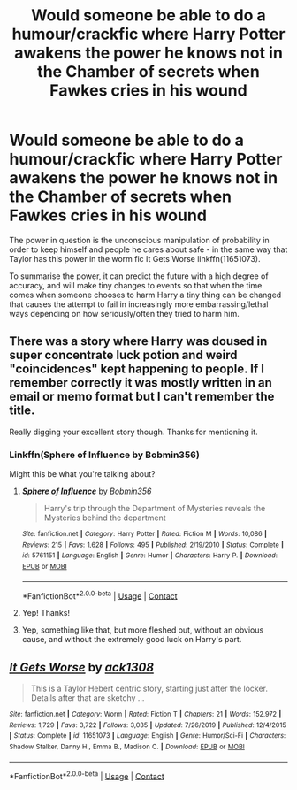 #+TITLE: Would someone be able to do a humour/crackfic where Harry Potter awakens the power he knows not in the Chamber of secrets when Fawkes cries in his wound

* Would someone be able to do a humour/crackfic where Harry Potter awakens the power he knows not in the Chamber of secrets when Fawkes cries in his wound
:PROPERTIES:
:Author: dark-phoenix-lady
:Score: 7
:DateUnix: 1602780388.0
:DateShort: 2020-Oct-15
:FlairText: Request
:END:
The power in question is the unconscious manipulation of probability in order to keep himself and people he cares about safe - in the same way that Taylor has this power in the worm fic It Gets Worse linkffn(11651073).

To summarise the power, it can predict the future with a high degree of accuracy, and will make tiny changes to events so that when the time comes when someone chooses to harm Harry a tiny thing can be changed that causes the attempt to fail in increasingly more embarrassing/lethal ways depending on how seriously/often they tried to harm him.


** There was a story where Harry was doused in super concentrate luck potion and weird "coincidences" kept happening to people. If I remember correctly it was mostly written in an email or memo format but I can't remember the title.

Really digging your excellent story though. Thanks for mentioning it.
:PROPERTIES:
:Author: Freshenstein
:Score: 3
:DateUnix: 1602817551.0
:DateShort: 2020-Oct-16
:END:

*** Linkffn(Sphere of Influence by Bobmin356)

Might this be what you're talking about?
:PROPERTIES:
:Author: EclipseStarfall
:Score: 2
:DateUnix: 1602849064.0
:DateShort: 2020-Oct-16
:END:

**** [[https://www.fanfiction.net/s/5761151/1/][*/Sphere of Influence/*]] by [[https://www.fanfiction.net/u/777540/Bobmin356][/Bobmin356/]]

#+begin_quote
  Harry's trip through the Department of Mysteries reveals the Mysteries behind the department
#+end_quote

^{/Site/:} ^{fanfiction.net} ^{*|*} ^{/Category/:} ^{Harry} ^{Potter} ^{*|*} ^{/Rated/:} ^{Fiction} ^{M} ^{*|*} ^{/Words/:} ^{10,086} ^{*|*} ^{/Reviews/:} ^{215} ^{*|*} ^{/Favs/:} ^{1,628} ^{*|*} ^{/Follows/:} ^{495} ^{*|*} ^{/Published/:} ^{2/19/2010} ^{*|*} ^{/Status/:} ^{Complete} ^{*|*} ^{/id/:} ^{5761151} ^{*|*} ^{/Language/:} ^{English} ^{*|*} ^{/Genre/:} ^{Humor} ^{*|*} ^{/Characters/:} ^{Harry} ^{P.} ^{*|*} ^{/Download/:} ^{[[http://www.ff2ebook.com/old/ffn-bot/index.php?id=5761151&source=ff&filetype=epub][EPUB]]} ^{or} ^{[[http://www.ff2ebook.com/old/ffn-bot/index.php?id=5761151&source=ff&filetype=mobi][MOBI]]}

--------------

*FanfictionBot*^{2.0.0-beta} | [[https://github.com/FanfictionBot/reddit-ffn-bot/wiki/Usage][Usage]] | [[https://www.reddit.com/message/compose?to=tusing][Contact]]
:PROPERTIES:
:Author: FanfictionBot
:Score: 1
:DateUnix: 1602849087.0
:DateShort: 2020-Oct-16
:END:


**** Yep! Thanks!
:PROPERTIES:
:Author: Freshenstein
:Score: 1
:DateUnix: 1602851506.0
:DateShort: 2020-Oct-16
:END:


**** Yep, something like that, but more fleshed out, without an obvious cause, and without the extremely good luck on Harry's part.
:PROPERTIES:
:Author: dark-phoenix-lady
:Score: 1
:DateUnix: 1602857455.0
:DateShort: 2020-Oct-16
:END:


** [[https://www.fanfiction.net/s/11651073/1/][*/It Gets Worse/*]] by [[https://www.fanfiction.net/u/5180580/ack1308][/ack1308/]]

#+begin_quote
  This is a Taylor Hebert centric story, starting just after the locker. Details after that are sketchy ...
#+end_quote

^{/Site/:} ^{fanfiction.net} ^{*|*} ^{/Category/:} ^{Worm} ^{*|*} ^{/Rated/:} ^{Fiction} ^{T} ^{*|*} ^{/Chapters/:} ^{21} ^{*|*} ^{/Words/:} ^{152,972} ^{*|*} ^{/Reviews/:} ^{1,729} ^{*|*} ^{/Favs/:} ^{3,722} ^{*|*} ^{/Follows/:} ^{3,035} ^{*|*} ^{/Updated/:} ^{7/26/2019} ^{*|*} ^{/Published/:} ^{12/4/2015} ^{*|*} ^{/Status/:} ^{Complete} ^{*|*} ^{/id/:} ^{11651073} ^{*|*} ^{/Language/:} ^{English} ^{*|*} ^{/Genre/:} ^{Humor/Sci-Fi} ^{*|*} ^{/Characters/:} ^{Shadow} ^{Stalker,} ^{Danny} ^{H.,} ^{Emma} ^{B.,} ^{Madison} ^{C.} ^{*|*} ^{/Download/:} ^{[[http://www.ff2ebook.com/old/ffn-bot/index.php?id=11651073&source=ff&filetype=epub][EPUB]]} ^{or} ^{[[http://www.ff2ebook.com/old/ffn-bot/index.php?id=11651073&source=ff&filetype=mobi][MOBI]]}

--------------

*FanfictionBot*^{2.0.0-beta} | [[https://github.com/FanfictionBot/reddit-ffn-bot/wiki/Usage][Usage]] | [[https://www.reddit.com/message/compose?to=tusing][Contact]]
:PROPERTIES:
:Author: FanfictionBot
:Score: 1
:DateUnix: 1602780406.0
:DateShort: 2020-Oct-15
:END:
